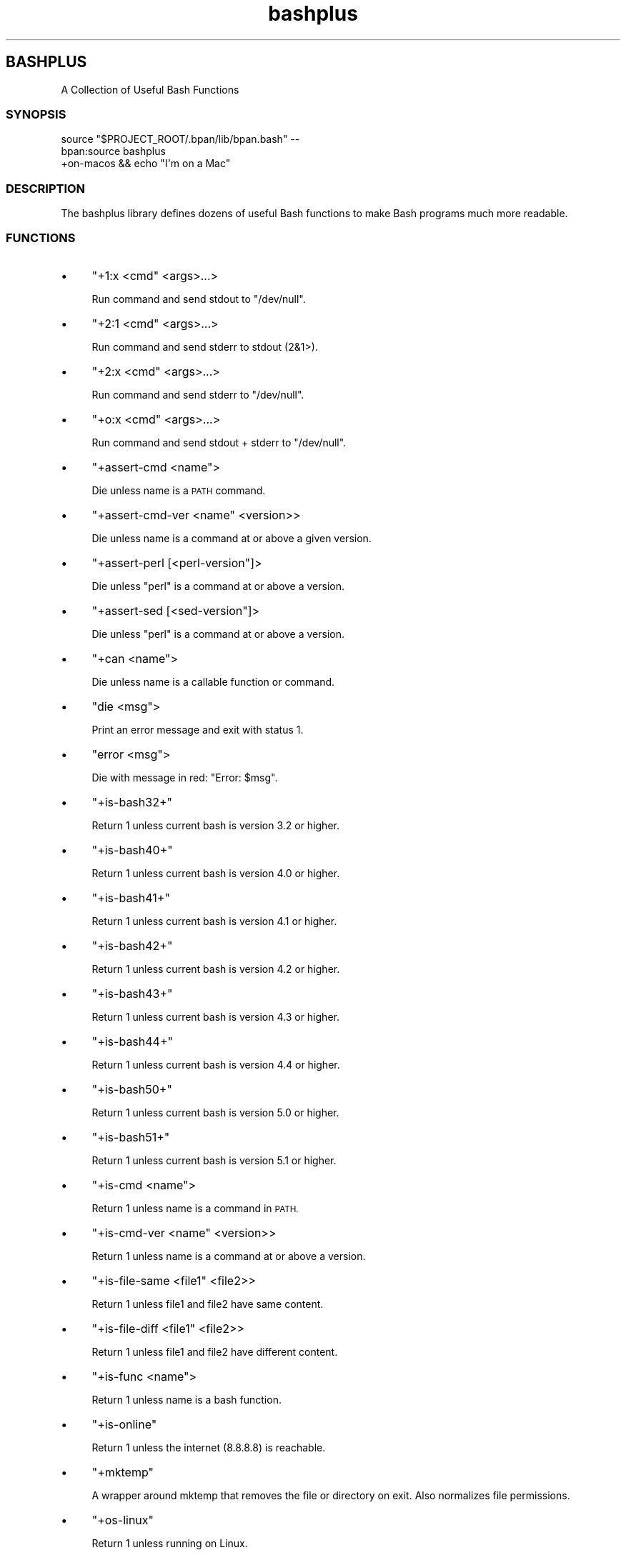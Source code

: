 .\" Automatically generated by Pod::Man 4.10 (Pod::Simple 3.35)
.\"
.\" Standard preamble:
.\" ========================================================================
.de Sp \" Vertical space (when we can't use .PP)
.if t .sp .5v
.if n .sp
..
.de Vb \" Begin verbatim text
.ft CW
.nf
.ne \\$1
..
.de Ve \" End verbatim text
.ft R
.fi
..
.\" Set up some character translations and predefined strings.  \*(-- will
.\" give an unbreakable dash, \*(PI will give pi, \*(L" will give a left
.\" double quote, and \*(R" will give a right double quote.  \*(C+ will
.\" give a nicer C++.  Capital omega is used to do unbreakable dashes and
.\" therefore won't be available.  \*(C` and \*(C' expand to `' in nroff,
.\" nothing in troff, for use with C<>.
.tr \(*W-
.ds C+ C\v'-.1v'\h'-1p'\s-2+\h'-1p'+\s0\v'.1v'\h'-1p'
.ie n \{\
.    ds -- \(*W-
.    ds PI pi
.    if (\n(.H=4u)&(1m=24u) .ds -- \(*W\h'-12u'\(*W\h'-12u'-\" diablo 10 pitch
.    if (\n(.H=4u)&(1m=20u) .ds -- \(*W\h'-12u'\(*W\h'-8u'-\"  diablo 12 pitch
.    ds L" ""
.    ds R" ""
.    ds C` ""
.    ds C' ""
'br\}
.el\{\
.    ds -- \|\(em\|
.    ds PI \(*p
.    ds L" ``
.    ds R" ''
.    ds C`
.    ds C'
'br\}
.\"
.\" Escape single quotes in literal strings from groff's Unicode transform.
.ie \n(.g .ds Aq \(aq
.el       .ds Aq '
.\"
.\" If the F register is >0, we'll generate index entries on stderr for
.\" titles (.TH), headers (.SH), subsections (.SS), items (.Ip), and index
.\" entries marked with X<> in POD.  Of course, you'll have to process the
.\" output yourself in some meaningful fashion.
.\"
.\" Avoid warning from groff about undefined register 'F'.
.de IX
..
.nr rF 0
.if \n(.g .if rF .nr rF 1
.if (\n(rF:(\n(.g==0)) \{\
.    if \nF \{\
.        de IX
.        tm Index:\\$1\t\\n%\t"\\$2"
..
.        if !\nF==2 \{\
.            nr % 0
.            nr F 2
.        \}
.    \}
.\}
.rr rF
.\"
.\" Accent mark definitions (@(#)ms.acc 1.5 88/02/08 SMI; from UCB 4.2).
.\" Fear.  Run.  Save yourself.  No user-serviceable parts.
.    \" fudge factors for nroff and troff
.if n \{\
.    ds #H 0
.    ds #V .8m
.    ds #F .3m
.    ds #[ \f1
.    ds #] \fP
.\}
.if t \{\
.    ds #H ((1u-(\\\\n(.fu%2u))*.13m)
.    ds #V .6m
.    ds #F 0
.    ds #[ \&
.    ds #] \&
.\}
.    \" simple accents for nroff and troff
.if n \{\
.    ds ' \&
.    ds ` \&
.    ds ^ \&
.    ds , \&
.    ds ~ ~
.    ds /
.\}
.if t \{\
.    ds ' \\k:\h'-(\\n(.wu*8/10-\*(#H)'\'\h"|\\n:u"
.    ds ` \\k:\h'-(\\n(.wu*8/10-\*(#H)'\`\h'|\\n:u'
.    ds ^ \\k:\h'-(\\n(.wu*10/11-\*(#H)'^\h'|\\n:u'
.    ds , \\k:\h'-(\\n(.wu*8/10)',\h'|\\n:u'
.    ds ~ \\k:\h'-(\\n(.wu-\*(#H-.1m)'~\h'|\\n:u'
.    ds / \\k:\h'-(\\n(.wu*8/10-\*(#H)'\z\(sl\h'|\\n:u'
.\}
.    \" troff and (daisy-wheel) nroff accents
.ds : \\k:\h'-(\\n(.wu*8/10-\*(#H+.1m+\*(#F)'\v'-\*(#V'\z.\h'.2m+\*(#F'.\h'|\\n:u'\v'\*(#V'
.ds 8 \h'\*(#H'\(*b\h'-\*(#H'
.ds o \\k:\h'-(\\n(.wu+\w'\(de'u-\*(#H)/2u'\v'-.3n'\*(#[\z\(de\v'.3n'\h'|\\n:u'\*(#]
.ds d- \h'\*(#H'\(pd\h'-\w'~'u'\v'-.25m'\f2\(hy\fP\v'.25m'\h'-\*(#H'
.ds D- D\\k:\h'-\w'D'u'\v'-.11m'\z\(hy\v'.11m'\h'|\\n:u'
.ds th \*(#[\v'.3m'\s+1I\s-1\v'-.3m'\h'-(\w'I'u*2/3)'\s-1o\s+1\*(#]
.ds Th \*(#[\s+2I\s-2\h'-\w'I'u*3/5'\v'-.3m'o\v'.3m'\*(#]
.ds ae a\h'-(\w'a'u*4/10)'e
.ds Ae A\h'-(\w'A'u*4/10)'E
.    \" corrections for vroff
.if v .ds ~ \\k:\h'-(\\n(.wu*9/10-\*(#H)'\s-2\u~\d\s+2\h'|\\n:u'
.if v .ds ^ \\k:\h'-(\\n(.wu*10/11-\*(#H)'\v'-.4m'^\v'.4m'\h'|\\n:u'
.    \" for low resolution devices (crt and lpr)
.if \n(.H>23 .if \n(.V>19 \
\{\
.    ds : e
.    ds 8 ss
.    ds o a
.    ds d- d\h'-1'\(ga
.    ds D- D\h'-1'\(hy
.    ds th \o'bp'
.    ds Th \o'LP'
.    ds ae ae
.    ds Ae AE
.\}
.rm #[ #] #H #V #F C
.\" ========================================================================
.\"
.IX Title "STDIN 1"
.TH "bashplus" 3 "2022-12-09" "md2man v0.1.0" "A Collection of Useful Bash Functions"
.\" For nroff, turn off justification.  Always turn off hyphenation; it makes
.\" way too many mistakes in technical documents.
.if n .ad l
.nh
.SH "BASHPLUS"
.IX Header "BASHPLUS"
A Collection of Useful Bash Functions
.SS "\s-1SYNOPSIS\s0"
.IX Subsection "SYNOPSIS"
.Vb 2
\&    source "$PROJECT_ROOT/.bpan/lib/bpan.bash" \-\-
\&    bpan:source bashplus
\&
\&    +on\-macos && echo "I\*(Aqm on a Mac"
.Ve
.SS "\s-1DESCRIPTION\s0"
.IX Subsection "DESCRIPTION"
The bashplus library defines dozens of useful Bash functions to make Bash programs much more readable.
.SS "\s-1FUNCTIONS\s0"
.IX Subsection "FUNCTIONS"
.IP "\(bu" 4
\&\f(CW\*(C`+1:x <cmd\*(C'\fR <args>...>
.Sp
Run command and send stdout to \f(CW\*(C`/dev/null\*(C'\fR.
.IP "\(bu" 4
\&\f(CW\*(C`+2:1 <cmd\*(C'\fR <args>...>
.Sp
Run command and send stderr to stdout (\f(CW2\fR&1>).
.IP "\(bu" 4
\&\f(CW\*(C`+2:x <cmd\*(C'\fR <args>...>
.Sp
Run command and send stderr to \f(CW\*(C`/dev/null\*(C'\fR.
.IP "\(bu" 4
\&\f(CW\*(C`+o:x <cmd\*(C'\fR <args>...>
.Sp
Run command and send stdout + stderr to \f(CW\*(C`/dev/null\*(C'\fR.
.IP "\(bu" 4
\&\f(CW\*(C`+assert\-cmd <name\*(C'\fR>
.Sp
Die unless name is a \s-1PATH\s0 command.
.IP "\(bu" 4
\&\f(CW\*(C`+assert\-cmd\-ver <name\*(C'\fR <version>>
.Sp
Die unless name is a command at or above a given version.
.IP "\(bu" 4
\&\f(CW\*(C`+assert\-perl [<perl\-version\*(C'\fR]>
.Sp
Die unless \f(CW\*(C`perl\*(C'\fR is a command at or above a version.
.IP "\(bu" 4
\&\f(CW\*(C`+assert\-sed [<sed\-version\*(C'\fR]>
.Sp
Die unless \f(CW\*(C`perl\*(C'\fR is a command at or above a version.
.IP "\(bu" 4
\&\f(CW\*(C`+can <name\*(C'\fR>
.Sp
Die unless name is a callable function or command.
.IP "\(bu" 4
\&\f(CW\*(C`die <msg\*(C'\fR>
.Sp
Print an error message and exit with status 1.
.IP "\(bu" 4
\&\f(CW\*(C`error <msg\*(C'\fR>
.Sp
Die with message in red: \f(CW\*(C`Error: $msg\*(C'\fR.
.IP "\(bu" 4
\&\f(CW\*(C`+is\-bash32+\*(C'\fR
.Sp
Return 1 unless current bash is version 3.2 or higher.
.IP "\(bu" 4
\&\f(CW\*(C`+is\-bash40+\*(C'\fR
.Sp
Return 1 unless current bash is version 4.0 or higher.
.IP "\(bu" 4
\&\f(CW\*(C`+is\-bash41+\*(C'\fR
.Sp
Return 1 unless current bash is version 4.1 or higher.
.IP "\(bu" 4
\&\f(CW\*(C`+is\-bash42+\*(C'\fR
.Sp
Return 1 unless current bash is version 4.2 or higher.
.IP "\(bu" 4
\&\f(CW\*(C`+is\-bash43+\*(C'\fR
.Sp
Return 1 unless current bash is version 4.3 or higher.
.IP "\(bu" 4
\&\f(CW\*(C`+is\-bash44+\*(C'\fR
.Sp
Return 1 unless current bash is version 4.4 or higher.
.IP "\(bu" 4
\&\f(CW\*(C`+is\-bash50+\*(C'\fR
.Sp
Return 1 unless current bash is version 5.0 or higher.
.IP "\(bu" 4
\&\f(CW\*(C`+is\-bash51+\*(C'\fR
.Sp
Return 1 unless current bash is version 5.1 or higher.
.IP "\(bu" 4
\&\f(CW\*(C`+is\-cmd <name\*(C'\fR>
.Sp
Return 1 unless name is a command in \s-1PATH.\s0
.IP "\(bu" 4
\&\f(CW\*(C`+is\-cmd\-ver <name\*(C'\fR <version>>
.Sp
Return 1 unless name is a command at or above a version.
.IP "\(bu" 4
\&\f(CW\*(C`+is\-file\-same <file1\*(C'\fR <file2>>
.Sp
Return 1 unless file1 and file2 have same content.
.IP "\(bu" 4
\&\f(CW\*(C`+is\-file\-diff <file1\*(C'\fR <file2>>
.Sp
Return 1 unless file1 and file2 have different content.
.IP "\(bu" 4
\&\f(CW\*(C`+is\-func <name\*(C'\fR>
.Sp
Return 1 unless name is a bash function.
.IP "\(bu" 4
\&\f(CW\*(C`+is\-online\*(C'\fR
.Sp
Return 1 unless the internet (8.8.8.8) is reachable.
.IP "\(bu" 4
\&\f(CW\*(C`+mktemp\*(C'\fR
.Sp
A wrapper around mktemp that removes the file or directory on exit. Also normalizes file permissions.
.IP "\(bu" 4
\&\f(CW\*(C`+os\-linux\*(C'\fR
.Sp
Return 1 unless running on Linux.
.IP "\(bu" 4
\&\f(CW\*(C`+os\-macos\*(C'\fR
.Sp
Return 1 unless running on macOS.
.IP "\(bu" 4
\&\f(CW\*(C`+path <path\*(C'\fR...>
.Sp
When called with no args, prints each directory in \f(CW$PATH\fR on a line. Otherwise add each path to the front of \f(CW\*(C`PATH\*(C'\fR after removing any instance of path from \f(CW\*(C`PATH\*(C'\fR.
.Sp
Can be used on any PATH-like variable, like \f(CW\*(C`MANPATH\*(C'\fR, by calling like: \f(CW\*(C`_PATH_=MANPATH +path /foo /bar\*(C'\fR.
.IP "\(bu" 4
\&\f(CW\*(C`+sort\*(C'\fR
.Sp
Sort stdin in true code point order.
.IP "\(bu" 4
\&\f(CW\*(C`+sym [<prefix\*(C'\fR]>
.Sp
Generate a unique symbol that can safely be used an anonymous bash variable or function name.
.Sp
.Vb 3
\&    var=$(+sym)
\&    printf \-v "$var" \*(Aq%s\*(Aq \*(AqHello world\*(Aq
\&    echo "${!var}"
.Ve
.IP "\(bu" 4
\&\f(CW\*(C`+trap <bash\-code\*(C'\fR [<signal>]>
.Sp
A wrapper around bash' \f(CW\*(C`trap\*(C'\fR that you can use multiple times. Normally there can only be one trap per signal type.
.IP "\(bu" 4
\&\f(CW\*(C`+version\-ge <version1\*(C'\fR <version2>>
.Sp
Return 1 unless version1 is greater than or equal to version2.
.IP "\(bu" 4
\&\f(CW\*(C`+version\-gt <version1\*(C'\fR <version2>>
.Sp
Return 1 unless version1 is greater than to version2.
.IP "\(bu" 4
\&\f(CW\*(C`+warn <msg\*(C'\fR>
.Sp
Print a msg to stderr.
.SS "\s-1COPYRIGHT AND LICENSE\s0"
.IX Subsection "COPYRIGHT AND LICENSE"
Copyright 2022 by Ingy do\*:t Net
.PP
This is free software, licensed under:
.PP
The \s-1MIT\s0 (X11) License
